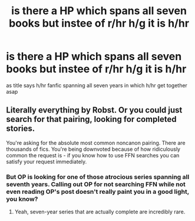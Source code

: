 #+TITLE: is there a HP which spans all seven books but instee of r/hr h/g it is h/hr

* is there a HP which spans all seven books but instee of r/hr h/g it is h/hr
:PROPERTIES:
:Author: ThisFatKid
:Score: 5
:DateUnix: 1521626792.0
:DateShort: 2018-Mar-21
:END:
as title says h/hr fanfic spanning all seven years in which h/hr get together asap


** Literally everything by Robst. Or you could just search for that pairing, looking for completed stories.

You're asking for the absolute most common noncanon pairing. There are thousands of fics. You're being downvoted because of how ridiculously common the request is - if you know how to use FFN searches you can satisfy your request immediately.
:PROPERTIES:
:Author: Sturmundsterne
:Score: 10
:DateUnix: 1521636958.0
:DateShort: 2018-Mar-21
:END:

*** But OP is looking for one of those atrocious series spanning all seventh years. Calling out OP for not searching FFN while not even reading OP's post doesn't really paint you in a good light, you know?
:PROPERTIES:
:Author: Hellstrike
:Score: 10
:DateUnix: 1521659128.0
:DateShort: 2018-Mar-21
:END:

**** Yeah, seven-year series that are actually complete are incredibly rare.
:PROPERTIES:
:Author: rek-lama
:Score: 5
:DateUnix: 1521669188.0
:DateShort: 2018-Mar-22
:END:
